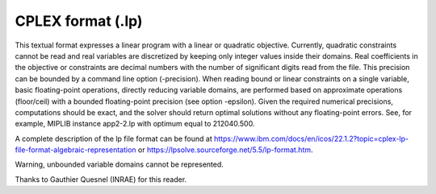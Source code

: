 .. _lp_format:

=====================
CPLEX format (.lp)
=====================

This textual format expresses a linear program with a linear or quadratic objective. Currently, quadratic constraints cannot be read and real variables are discretized by keeping only integer values inside their domains. Real coefficients in the objective or constraints are decimal numbers with the number of significant digits read from the file. This precision can be bounded by a command line option (-precision). When reading bound or linear constraints on a single variable, basic floating-point operations, directly reducing variable domains, are performed based on approximate operations (floor/ceil) with a bounded floating-point precision (see option -epsilon). Given the required numerical precisions, computations should be exact, and the solver should return optimal solutions without any floating-point errors. See, for example, MIPLIB instance app2-2.lp with optimum equal to 212040.500.

A complete description of the lp file format can be found at `https://www.ibm.com/docs/en/icos/22.1.2?topic=cplex-lp-file-format-algebraic-representation <https://www.ibm.com/docs/en/icos/22.1.2?topic=cplex-lp-file-format-algebraic-representation>`_ or `https://lpsolve.sourceforge.net/5.5/lp-format.htm <https://lpsolve.sourceforge.net/5.5/lp-format.htm>`_.

Warning, unbounded variable domains cannot be represented.

Thanks to Gauthier Quesnel (INRAE) for this reader.
